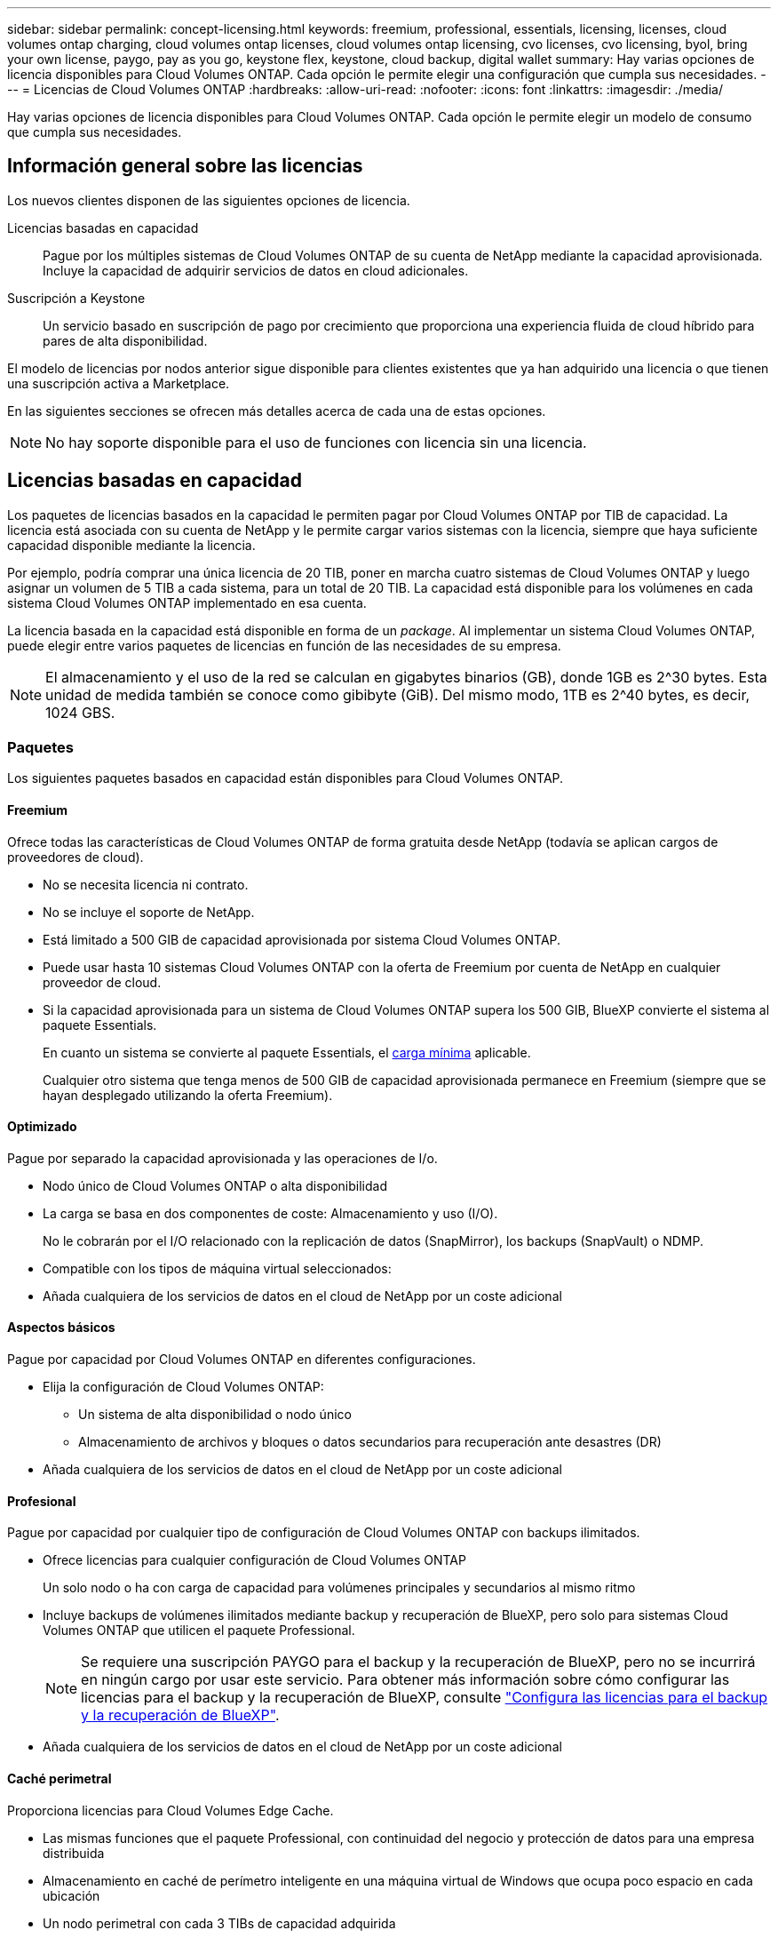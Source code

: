 ---
sidebar: sidebar 
permalink: concept-licensing.html 
keywords: freemium, professional, essentials, licensing, licenses, cloud volumes ontap charging, cloud volumes ontap licenses, cloud volumes ontap licensing, cvo licenses, cvo licensing, byol, bring your own license, paygo, pay as you go, keystone flex, keystone, cloud backup, digital wallet 
summary: Hay varias opciones de licencia disponibles para Cloud Volumes ONTAP. Cada opción le permite elegir una configuración que cumpla sus necesidades. 
---
= Licencias de Cloud Volumes ONTAP
:hardbreaks:
:allow-uri-read: 
:nofooter: 
:icons: font
:linkattrs: 
:imagesdir: ./media/


[role="lead"]
Hay varias opciones de licencia disponibles para Cloud Volumes ONTAP. Cada opción le permite elegir un modelo de consumo que cumpla sus necesidades.



== Información general sobre las licencias

Los nuevos clientes disponen de las siguientes opciones de licencia.

Licencias basadas en capacidad:: Pague por los múltiples sistemas de Cloud Volumes ONTAP de su cuenta de NetApp mediante la capacidad aprovisionada. Incluye la capacidad de adquirir servicios de datos en cloud adicionales.
Suscripción a Keystone:: Un servicio basado en suscripción de pago por crecimiento que proporciona una experiencia fluida de cloud híbrido para pares de alta disponibilidad.


El modelo de licencias por nodos anterior sigue disponible para clientes existentes que ya han adquirido una licencia o que tienen una suscripción activa a Marketplace.

En las siguientes secciones se ofrecen más detalles acerca de cada una de estas opciones.


NOTE: No hay soporte disponible para el uso de funciones con licencia sin una licencia.



== Licencias basadas en capacidad

Los paquetes de licencias basados en la capacidad le permiten pagar por Cloud Volumes ONTAP por TIB de capacidad. La licencia está asociada con su cuenta de NetApp y le permite cargar varios sistemas con la licencia, siempre que haya suficiente capacidad disponible mediante la licencia.

Por ejemplo, podría comprar una única licencia de 20 TIB, poner en marcha cuatro sistemas de Cloud Volumes ONTAP y luego asignar un volumen de 5 TIB a cada sistema, para un total de 20 TIB. La capacidad está disponible para los volúmenes en cada sistema Cloud Volumes ONTAP implementado en esa cuenta.

La licencia basada en la capacidad está disponible en forma de un _package_. Al implementar un sistema Cloud Volumes ONTAP, puede elegir entre varios paquetes de licencias en función de las necesidades de su empresa.


NOTE: El almacenamiento y el uso de la red se calculan en gigabytes binarios (GB), donde 1GB es 2^30 bytes. Esta unidad de medida también se conoce como gibibyte (GiB). Del mismo modo, 1TB es 2^40 bytes, es decir, 1024 GBS.



=== Paquetes

Los siguientes paquetes basados en capacidad están disponibles para Cloud Volumes ONTAP.



==== Freemium

Ofrece todas las características de Cloud Volumes ONTAP de forma gratuita desde NetApp (todavía se aplican cargos de proveedores de cloud).

* No se necesita licencia ni contrato.
* No se incluye el soporte de NetApp.
* Está limitado a 500 GIB de capacidad aprovisionada por sistema Cloud Volumes ONTAP.
* Puede usar hasta 10 sistemas Cloud Volumes ONTAP con la oferta de Freemium por cuenta de NetApp en cualquier proveedor de cloud.
* Si la capacidad aprovisionada para un sistema de Cloud Volumes ONTAP supera los 500 GIB, BlueXP convierte el sistema al paquete Essentials.
+
En cuanto un sistema se convierte al paquete Essentials, el <<Notas sobre la carga,carga mínima>> aplicable.

+
Cualquier otro sistema que tenga menos de 500 GIB de capacidad aprovisionada permanece en Freemium (siempre que se hayan desplegado utilizando la oferta Freemium).





==== Optimizado

Pague por separado la capacidad aprovisionada y las operaciones de I/o.

* Nodo único de Cloud Volumes ONTAP o alta disponibilidad
* La carga se basa en dos componentes de coste: Almacenamiento y uso (I/O).
+
No le cobrarán por el I/O relacionado con la replicación de datos (SnapMirror), los backups (SnapVault) o NDMP.



ifdef::azure[]

* Disponible en Azure Marketplace como oferta de pago por uso o como contrato anual


endif::azure[]

ifdef::gcp[]

* Disponible en Google Cloud Marketplace como oferta de pago por uso o como contrato anual


endif::gcp[]

* Compatible con los tipos de máquina virtual seleccionados:


ifdef::azure[]

* Para Azure: E4s_v3, E4ds_v4, DS4_v2, DS13_v2, E8s_v3, Y E8ds_v4


endif::azure[]

ifdef::gcp[]

* Para Google Cloud: n2-standard-4, n2-standard-8


endif::gcp[]

* Añada cualquiera de los servicios de datos en el cloud de NetApp por un coste adicional




==== Aspectos básicos

Pague por capacidad por Cloud Volumes ONTAP en diferentes configuraciones.

* Elija la configuración de Cloud Volumes ONTAP:
+
** Un sistema de alta disponibilidad o nodo único
** Almacenamiento de archivos y bloques o datos secundarios para recuperación ante desastres (DR)


* Añada cualquiera de los servicios de datos en el cloud de NetApp por un coste adicional




==== Profesional

Pague por capacidad por cualquier tipo de configuración de Cloud Volumes ONTAP con backups ilimitados.

* Ofrece licencias para cualquier configuración de Cloud Volumes ONTAP
+
Un solo nodo o ha con carga de capacidad para volúmenes principales y secundarios al mismo ritmo

* Incluye backups de volúmenes ilimitados mediante backup y recuperación de BlueXP, pero solo para sistemas Cloud Volumes ONTAP que utilicen el paquete Professional.
+

NOTE: Se requiere una suscripción PAYGO para el backup y la recuperación de BlueXP, pero no se incurrirá en ningún cargo por usar este servicio. Para obtener más información sobre cómo configurar las licencias para el backup y la recuperación de BlueXP, consulte https://docs.netapp.com/us-en/bluexp-backup-recovery/task-licensing-cloud-backup.html["Configura las licencias para el backup y la recuperación de BlueXP"^].

* Añada cualquiera de los servicios de datos en el cloud de NetApp por un coste adicional




==== Caché perimetral

Proporciona licencias para Cloud Volumes Edge Cache.

* Las mismas funciones que el paquete Professional, con continuidad del negocio y protección de datos para una empresa distribuida
* Almacenamiento en caché de perímetro inteligente en una máquina virtual de Windows que ocupa poco espacio en cada ubicación
* Un nodo perimetral con cada 3 TIBs de capacidad adquirida


ifdef::azure[]

* Disponible en Azure Marketplace como oferta de pago por uso o como contrato anual


endif::azure[]

ifdef::gcp[]

* Disponible en Google Cloud Marketplace como oferta de pago por uso o como contrato anual


endif::gcp[]

https://cloud.netapp.com/cloud-volumes-edge-cache["Obtenga más información sobre cómo Cloud Volumes Edge Cache puede ayudar a su negocio"^]



=== Modelos de consumo

Hay disponibles paquetes de licencias basadas en capacidad con los siguientes modelos de consumo:

* *BYOL*: Una licencia comprada a NetApp que se puede utilizar para poner en marcha Cloud Volumes ONTAP en cualquier proveedor de cloud.


ifdef::azure[]

+ tenga en cuenta que los paquetes optimizado y Edge Cache no están disponibles con la licencia BYOL.

endif::azure[]

* *PAYGO*: Una suscripción por hora desde el mercado de su proveedor de la nube.
* *Anual*: Un contrato anual del mercado de su proveedor de cloud.


Tenga en cuenta lo siguiente:

* Si adquiere una licencia de NetApp (BYOL), también tendrá que suscribirse a la oferta PAYGO del mercado de su proveedor de cloud.
+
La licencia siempre se cargará primero, pero se cargará a partir de la tarifa por horas en el mercado en estos casos:

+
** Si supera la capacidad de la licencia
** Si el período de su licencia caduca


* Si tiene un contrato anual de un mercado, _All_ los sistemas Cloud Volumes ONTAP que implemente se cobrarán en función de ese contrato. No se puede mezclar y combinar un contrato anual de mercado con su licencia BYOL.
* En las regiones de China solo se admiten sistemas de un solo nodo con BYOL.




=== Cambio de paquetes

Después de la implementación, puede cambiar el paquete de un sistema Cloud Volumes ONTAP que usa licencias basadas en capacidad. Por ejemplo, si implementó un sistema Cloud Volumes ONTAP con el paquete Essentials, puede cambiarlo por el paquete profesional si se necesita cambiar su empresa.

link:task-manage-capacity-licenses.html["Aprenda a cambiar los métodos de carga"].



=== precios

Para obtener más información sobre los precios, visite https://cloud.netapp.com/pricing?hsCtaTracking=4f8b7b77-8f63-4b73-b5af-ee09eab4fbd6%7C5fefbc99-396c-4084-99e6-f1e22dc8ffe7["Sitio web de NetApp BlueXP"^].



=== Pruebas gratuitas

En la suscripción de pago por uso de su proveedor de cloud, se encuentra disponible una prueba gratuita de 30 días. La prueba gratuita incluye backup y recuperación de datos de Cloud Volumes ONTAP y BlueXP. La prueba comienza cuando usted se suscribe a la oferta en el mercado.

No hay limitaciones de capacidad ni instancia. Puede implementar tantos sistemas Cloud Volumes ONTAP como desee y asignar la misma capacidad que necesite, sin coste alguno durante 30 días. La versión de prueba gratuita se convierte automáticamente en una suscripción por hora pagada después de 30 días.

Cloud Volumes ONTAP no se cobra por hora de licencia de software, pero sí se aplican los costes de infraestructura del proveedor de cloud.


TIP: Recibirá una notificación en BlueXP cuando comience la prueba gratuita, cuando queden 7 días y cuando quede 1 día. Por ejemplo:image:screenshot-free-trial-notification.png["Una captura de pantalla de una notificación en la interfaz BlueXP que indica que sólo quedan 7 días en una prueba gratuita."]



=== Configuraciones admitidas

Los paquetes de licencia basados en capacidad están disponibles con Cloud Volumes ONTAP 9.7 y versiones posteriores.



=== Límite de capacidad

Con este modelo de licencia, cada sistema Cloud Volumes ONTAP individual admite hasta 2 PIB de capacidad mediante discos y segmentación en almacenamiento de objetos.

No hay limitación máxima de capacidad cuando se trata de la propia licencia.



=== Máximo número de sistemas

Con las licencias basadas en capacidad, el número máximo de sistemas Cloud Volumes ONTAP se limita a 20 por cuenta de NetApp. Un _System_ es un par de alta disponibilidad de Cloud Volumes ONTAP, un sistema de nodo único de Cloud Volumes ONTAP o cualquier VM de almacenamiento adicional que cree. La máquina virtual de almacenamiento predeterminada no cuenta para el límite. Este límite se aplica a todos los modelos de licencias.

Por ejemplo, digamos que tenemos tres entornos de trabajo:

* Un sistema Cloud Volumes ONTAP de un solo nodo con una máquina virtual de almacenamiento (esta es la máquina virtual de almacenamiento predeterminada que se crea al implementar Cloud Volumes ONTAP)
+
Este entorno de trabajo cuenta como un solo sistema.

* Un sistema Cloud Volumes ONTAP de un solo nodo con dos máquinas virtuales de almacenamiento (la máquina virtual de almacenamiento predeterminada más una máquina virtual de almacenamiento adicional que creó)
+
Este entorno de trabajo cuenta como dos sistemas: Uno para el sistema de nodo único y otro para el equipo virtual de almacenamiento adicional.

* Un par de alta disponibilidad de Cloud Volumes ONTAP con tres máquinas virtuales de almacenamiento (la máquina virtual de almacenamiento predeterminada y dos máquinas virtuales de almacenamiento adicionales que creó)
+
Este entorno de trabajo cuenta como tres sistemas: Uno para el par de alta disponibilidad y dos para los VM de almacenamiento adicionales.



Esto supone seis sistemas en total. Después, tendrá espacio para 14 sistemas adicionales en su cuenta.

Si tiene una gran puesta en marcha que requiera más de 20 sistemas, póngase en contacto con su representante de cuenta o con su equipo de ventas.

https://docs.netapp.com/us-en/bluexp-setup-admin/concept-netapp-accounts.html["Obtenga más información acerca de las cuentas de NetApp"^].



=== Notas sobre la carga

Los siguientes detalles pueden ayudarle a comprender cómo funciona la carga con las licencias basadas en la capacidad.



==== Carga mínima

Hay una carga mínima de 4 TIB para cada máquina virtual de almacenamiento que sirve datos y tiene al menos un volumen primario (lectura y escritura). Si la suma de los volúmenes primarios es inferior a 4 TIB, entonces BlueXP aplica la carga mínima de 4 TIB a esa máquina virtual de almacenamiento.

Si todavía no ha aprovisionado ningún volumen, no se aplicará ningún cargo mínimo.

Para el paquete Essentials, el cargo por capacidad mínima de 4 TiB no se aplica a las VM de almacenamiento que únicamente contienen volúmenes secundarios (protección de datos). Por ejemplo, si tiene una máquina virtual de almacenamiento con 1 TIB de datos secundarios, entonces sólo estará cargado por ese 1 TIB de datos. Con el resto de tipos de paquetes que no sean Essentials (Optimized, Professional y Edge Cache), la carga de capacidad mínima de 4 TiB se aplica independientemente del tipo de volumen.



==== Sobrerajes

Si sobrepasa su capacidad de BYOL o si la licencia caduca, se le cobrará por exceso a la tarifa por horas en función de su suscripción al mercado.



==== Paquete Essentials

Con el paquete Essentials, se factura por el tipo de puesta en marcha (ha o nodo único) y el tipo de volumen (principal o secundario). Por ejemplo, _Essentials ha_ tiene precios diferentes que _Essentials Secondary ha_.

Si compraste una licencia Essentials de NetApp (BYOL) y superas la capacidad con licencia para esa puesta en marcha y ese tipo de volumen, la cartera digital de BlueXP cobrará los aumentos frente a una licencia Essentials de mayor precio (si la tienes). Esto sucede porque primero utilizamos la capacidad disponible que ya ha adquirido como capacidad prepagada antes de cobrar por el mercado. Cobrar al mercado agregaría costos a su factura mensual.

Veamos un ejemplo. Supongamos que tiene las siguientes licencias para el paquete Essentials:

* Licencia de 500 TIB _Essentials Secondary ha_ que tiene 500 TIB de capacidad comprometida
* Licencia de 500 TIB _Essentials Single Node_ que sólo tiene 100 TIB de capacidad comprometida


Se aprovisionan otros 50 TIB en un par de alta disponibilidad con volúmenes secundarios. En lugar de cargar esos 50 TiB a PAYGO, la cartera digital de BlueXP carga el exceso de 50 TiB con respecto a la licencia _Essentials Single Node_. El precio de la licencia es superior al de _Essentials Secondary ha_, pero es más barato que la tasa de PAYGO.

En la cartera digital de BlueXP, se mostrarán 50 TiB como cargados con la licencia _Essentials Single Node_.



==== Máquinas virtuales de almacenamiento

* No existen costes adicionales de licencia para máquinas virtuales de almacenamiento que sirven datos (SVM) adicionales, pero hay un cargo mínimo de 4 TIB por SVM que sirve datos.
* Las SVM de recuperación ante desastres se cobran según la capacidad aprovisionada.




==== Parejas de HA

Para parejas de alta disponibilidad, solo paga por la capacidad aprovisionada en un nodo. No está cargado por datos que se reflejan de forma síncrona en el nodo del partner.



==== Volúmenes FlexClone y FlexCache

* No tendrá que pagar por la capacidad que utilizan los volúmenes FlexClone.
* Los volúmenes de FlexCache de origen y destino se consideran datos principales y se cobran según el espacio aprovisionado.




=== Cómo comenzar

Descubra cómo empezar a utilizar las licencias basadas en capacidad:

ifdef::aws[]

* link:task-set-up-licensing-aws.html["Configure las licencias para Cloud Volumes ONTAP en AWS"]


endif::aws[]

ifdef::azure[]

* link:task-set-up-licensing-azure.html["Configure las licencias para Cloud Volumes ONTAP en Azure"]


endif::azure[]

ifdef::gcp[]

* link:task-set-up-licensing-google.html["Configure las licencias para Cloud Volumes ONTAP en Google Cloud"]


endif::gcp[]



== Suscripción a Keystone

Un servicio basado en suscripción de pago por crecimiento que ofrece una experiencia fluida de cloud híbrido para aquellos que prefieran los modelos de consumo de gastos operativos como arrendamiento o gastos de capital iniciales.

La carga se basa en el tamaño de la capacidad comprometida de una o varias parejas de alta disponibilidad de Cloud Volumes ONTAP en su suscripción Keystone.

La capacidad aprovisionada para cada volumen se agrega y se compara con la capacidad comprometida de tu suscripción de Keystone periódicamente; los excesos se cobran como picos de potencia en tu suscripción de Keystone.

link:https://docs.netapp.com/us-en/keystone-staas/index.html["Obtenga más información acerca de NetApp Keystone"^].



=== Configuraciones admitidas

Las suscripciones de Keystone son compatibles con parejas de alta disponibilidad. Esta opción de licencia no es compatible por el momento con los sistemas de un solo nodo.



=== Límite de capacidad

Cada sistema individual de Cloud Volumes ONTAP admite hasta 2 PIB de capacidad mediante discos y organización en niveles en el almacenamiento de objetos.



=== Cómo comenzar

Descubre cómo empezar a usar una suscripción a Keystone:

ifdef::aws[]

* link:task-set-up-licensing-aws.html["Configure las licencias para Cloud Volumes ONTAP en AWS"]


endif::aws[]

ifdef::azure[]

* link:task-set-up-licensing-azure.html["Configure las licencias para Cloud Volumes ONTAP en Azure"]


endif::azure[]

ifdef::gcp[]

* link:task-set-up-licensing-google.html["Configure las licencias para Cloud Volumes ONTAP en Google Cloud"]


endif::gcp[]



== Licenciamiento por nodos

La licencia basada en nodos es el modelo de licencia de la generación anterior que le permitió obtener licencias de Cloud Volumes ONTAP por nodo. Este modelo de licencia no está disponible para nuevos clientes y no hay pruebas gratuitas disponibles. La carga por nodos se ha sustituido por los métodos de carga por capacidad descritos anteriormente.

La licencia basada en nodos sigue estando disponible para los clientes existentes:

* Si tiene una licencia activa, BYOL solo está disponible para renovaciones de licencias.
* Si dispone de una suscripción activa a Marketplace, el cobro seguirá estando disponible a través de esa suscripción.




== Conversiones de licencias

No se admite la conversión de un sistema Cloud Volumes ONTAP existente a otro método de licencia. Los tres métodos de licencia actuales son la licencia basada en capacidad, las suscripciones de Keystone y las licencias basadas en nodos. Por ejemplo, no se puede convertir un sistema de licencias basadas en nodos a licencias basadas en capacidad (y viceversa).

Si desea realizar la transición a otro método de licencia, puede adquirir una licencia, implementar un nuevo sistema Cloud Volumes ONTAP con esa licencia y, a continuación, replicar los datos en ese nuevo sistema.

Tenga en cuenta que no se admite la conversión de un sistema de licencias de PAYGO a licencias de subnodo BYOL (y viceversa). Debe poner en marcha un nuevo sistema y replicar los datos en él. link:task-manage-node-licenses.html["Aprenda a cambiar entre PAYGO y BYOL"].
